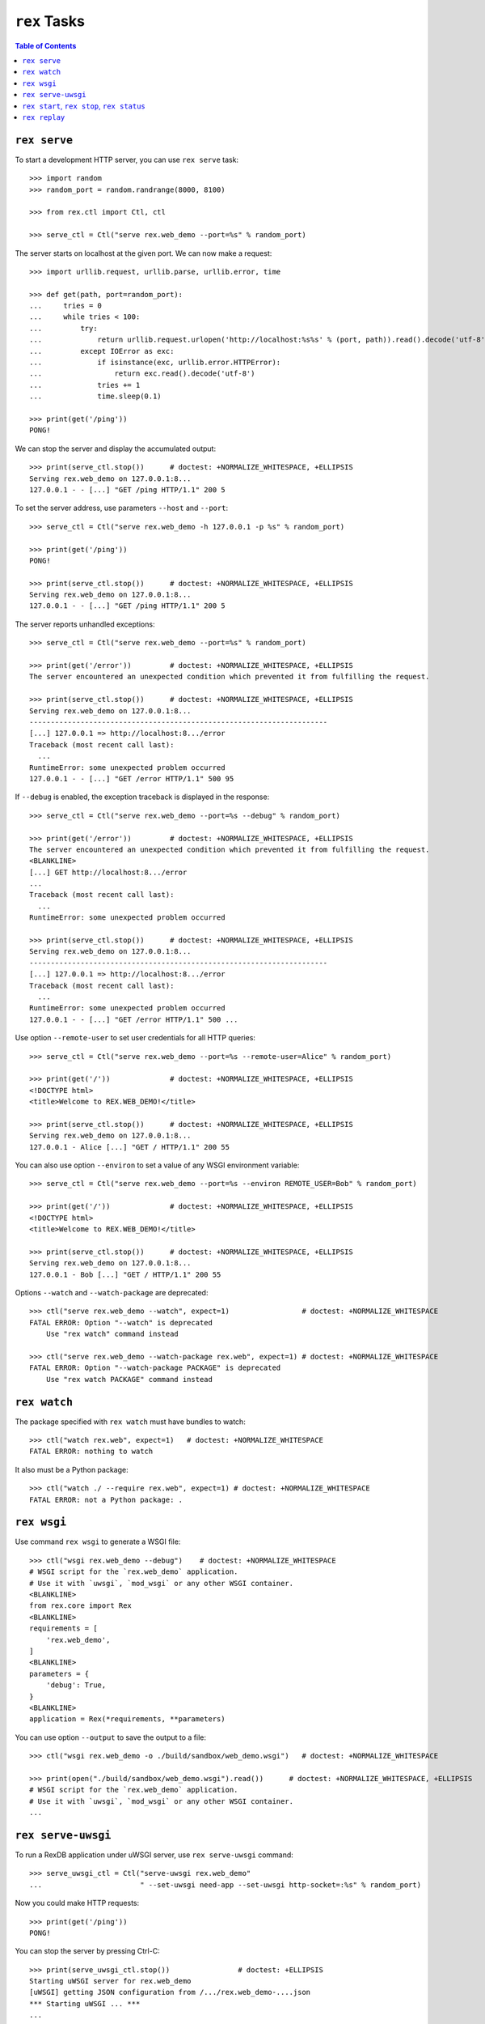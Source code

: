 *****************
  ``rex`` Tasks
*****************

.. contents:: Table of Contents


``rex serve``
=============

To start a development HTTP server, you can use ``rex serve`` task::

    >>> import random
    >>> random_port = random.randrange(8000, 8100)

    >>> from rex.ctl import Ctl, ctl

    >>> serve_ctl = Ctl("serve rex.web_demo --port=%s" % random_port)

The server starts on localhost at the given port.  We can now make a request::

    >>> import urllib.request, urllib.parse, urllib.error, time

    >>> def get(path, port=random_port):
    ...     tries = 0
    ...     while tries < 100:
    ...         try:
    ...             return urllib.request.urlopen('http://localhost:%s%s' % (port, path)).read().decode('utf-8')
    ...         except IOError as exc:
    ...             if isinstance(exc, urllib.error.HTTPError):
    ...                 return exc.read().decode('utf-8')
    ...             tries += 1
    ...             time.sleep(0.1)

    >>> print(get('/ping'))
    PONG!

We can stop the server and display the accumulated output::

    >>> print(serve_ctl.stop())      # doctest: +NORMALIZE_WHITESPACE, +ELLIPSIS
    Serving rex.web_demo on 127.0.0.1:8...
    127.0.0.1 - - [...] "GET /ping HTTP/1.1" 200 5

To set the server address, use parameters ``--host`` and ``--port``::

    >>> serve_ctl = Ctl("serve rex.web_demo -h 127.0.0.1 -p %s" % random_port)

    >>> print(get('/ping'))
    PONG!

    >>> print(serve_ctl.stop())      # doctest: +NORMALIZE_WHITESPACE, +ELLIPSIS
    Serving rex.web_demo on 127.0.0.1:8...
    127.0.0.1 - - [...] "GET /ping HTTP/1.1" 200 5

The server reports unhandled exceptions::

    >>> serve_ctl = Ctl("serve rex.web_demo --port=%s" % random_port)

    >>> print(get('/error'))         # doctest: +NORMALIZE_WHITESPACE, +ELLIPSIS
    The server encountered an unexpected condition which prevented it from fulfilling the request.

    >>> print(serve_ctl.stop())      # doctest: +NORMALIZE_WHITESPACE, +ELLIPSIS
    Serving rex.web_demo on 127.0.0.1:8...
    ----------------------------------------------------------------------
    [...] 127.0.0.1 => http://localhost:8.../error
    Traceback (most recent call last):
      ...
    RuntimeError: some unexpected problem occurred
    127.0.0.1 - - [...] "GET /error HTTP/1.1" 500 95

If ``--debug`` is enabled, the exception traceback is displayed
in the response::

    >>> serve_ctl = Ctl("serve rex.web_demo --port=%s --debug" % random_port)

    >>> print(get('/error'))         # doctest: +NORMALIZE_WHITESPACE, +ELLIPSIS
    The server encountered an unexpected condition which prevented it from fulfilling the request.
    <BLANKLINE>
    [...] GET http://localhost:8.../error
    ...
    Traceback (most recent call last):
      ...
    RuntimeError: some unexpected problem occurred

    >>> print(serve_ctl.stop())      # doctest: +NORMALIZE_WHITESPACE, +ELLIPSIS
    Serving rex.web_demo on 127.0.0.1:8...
    ----------------------------------------------------------------------
    [...] 127.0.0.1 => http://localhost:8.../error
    Traceback (most recent call last):
      ...
    RuntimeError: some unexpected problem occurred
    127.0.0.1 - - [...] "GET /error HTTP/1.1" 500 ...

Use option ``--remote-user`` to set user credentials for all HTTP queries::

    >>> serve_ctl = Ctl("serve rex.web_demo --port=%s --remote-user=Alice" % random_port)

    >>> print(get('/'))              # doctest: +NORMALIZE_WHITESPACE, +ELLIPSIS
    <!DOCTYPE html>
    <title>Welcome to REX.WEB_DEMO!</title>

    >>> print(serve_ctl.stop())      # doctest: +NORMALIZE_WHITESPACE, +ELLIPSIS
    Serving rex.web_demo on 127.0.0.1:8...
    127.0.0.1 - Alice [...] "GET / HTTP/1.1" 200 55

You can also use option ``--environ`` to set a value of any WSGI environment
variable::

    >>> serve_ctl = Ctl("serve rex.web_demo --port=%s --environ REMOTE_USER=Bob" % random_port)

    >>> print(get('/'))              # doctest: +NORMALIZE_WHITESPACE, +ELLIPSIS
    <!DOCTYPE html>
    <title>Welcome to REX.WEB_DEMO!</title>

    >>> print(serve_ctl.stop())      # doctest: +NORMALIZE_WHITESPACE, +ELLIPSIS
    Serving rex.web_demo on 127.0.0.1:8...
    127.0.0.1 - Bob [...] "GET / HTTP/1.1" 200 55

Options ``--watch`` and ``--watch-package`` are deprecated::

    >>> ctl("serve rex.web_demo --watch", expect=1)                 # doctest: +NORMALIZE_WHITESPACE
    FATAL ERROR: Option "--watch" is deprecated
        Use "rex watch" command instead

    >>> ctl("serve rex.web_demo --watch-package rex.web", expect=1) # doctest: +NORMALIZE_WHITESPACE
    FATAL ERROR: Option "--watch-package PACKAGE" is deprecated
        Use "rex watch PACKAGE" command instead


``rex watch``
=============

The package specified with ``rex watch`` must have bundles to watch::

    >>> ctl("watch rex.web", expect=1)   # doctest: +NORMALIZE_WHITESPACE
    FATAL ERROR: nothing to watch

It also must be a Python package::

    >>> ctl("watch ./ --require rex.web", expect=1) # doctest: +NORMALIZE_WHITESPACE
    FATAL ERROR: not a Python package: .


``rex wsgi``
============

Use command ``rex wsgi`` to generate a WSGI file::

    >>> ctl("wsgi rex.web_demo --debug")    # doctest: +NORMALIZE_WHITESPACE
    # WSGI script for the `rex.web_demo` application.
    # Use it with `uwsgi`, `mod_wsgi` or any other WSGI container.
    <BLANKLINE>
    from rex.core import Rex
    <BLANKLINE>
    requirements = [
        'rex.web_demo',
    ]
    <BLANKLINE>
    parameters = {
        'debug': True,
    }
    <BLANKLINE>
    application = Rex(*requirements, **parameters)

You can use option ``--output`` to save the output to a file::

    >>> ctl("wsgi rex.web_demo -o ./build/sandbox/web_demo.wsgi")   # doctest: +NORMALIZE_WHITESPACE

    >>> print(open("./build/sandbox/web_demo.wsgi").read())      # doctest: +NORMALIZE_WHITESPACE, +ELLIPSIS
    # WSGI script for the `rex.web_demo` application.
    # Use it with `uwsgi`, `mod_wsgi` or any other WSGI container.
    ...


``rex serve-uwsgi``
===================

To run a RexDB application under uWSGI server, use ``rex serve-uwsgi`` command::

    >>> serve_uwsgi_ctl = Ctl("serve-uwsgi rex.web_demo"
    ...                       " --set-uwsgi need-app --set-uwsgi http-socket=:%s" % random_port)

Now you could make HTTP requests::

    >>> print(get('/ping'))
    PONG!

You can stop the server by pressing Ctrl-C::

    >>> print(serve_uwsgi_ctl.stop())                # doctest: +ELLIPSIS
    Starting uWSGI server for rex.web_demo
    [uWSGI] getting JSON configuration from /.../rex.web_demo-....json
    *** Starting uWSGI ... ***
    ...

If uWSGI configuration is not provided, an error is reported::

    >>> ctl("serve-uwsgi rex.web_demo", expect=1)   # doctest: +NORMALIZE_WHITESPACE
    FATAL ERROR: missing uWSGI configuration


``rex start``, ``rex stop``, ``rex status``
===========================================

You can use ``rex start`` command to run uWSGI in daemon mode::

    >>> ctl("start rex.web_demo"
    ...     " --set-uwsgi http-socket=:%s"
    ...     " --set-uwsgi auto-procname" % random_port) # doctest: +NORMALIZE_WHITESPACE, +ELLIPSIS
    Starting rex.web_demo (http-socket: :8..., logto: /.../rex.web_demo.log)

You can now query the server::

    >>> print(get('/ping'))
    PONG!

``rex start`` will complain if the server is already running::

    >>> ctl("start rex.web_demo", expect=1)         # doctest: +NORMALIZE_WHITESPACE
    FATAL ERROR: rex.web_demo is already running

Use ``rex status`` command to get the status of the uWSGI daemon::

    >>> ctl("status rex.web_demo")                  # doctest: +NORMALIZE_WHITESPACE, +ELLIPSIS
    rex.web_demo is running (http-socket: :8..., logto: /.../rex.web_demo.log)

You can also use ``rex status`` command to report the PID of the server and the
path to the log file::

    >>> pid_ctl = Ctl("status rex.web_demo --pid")
    >>> pid = int(pid_ctl.wait())

    >>> log_ctl = Ctl("status rex.web_demo --log")
    >>> log = open(log_ctl.wait().strip())
    >>> print(log.name)                              # doctest: +NORMALIZE_WHITESPACE, +ELLIPSIS
    /.../rex.web_demo.log

Use ``rex stop`` command to stop the server::

    >>> ctl("stop rex.web_demo")                    # doctest: +NORMALIZE_WHITESPACE, +ELLIPSIS
    Stopping rex.web_demo (http-socket: :8..., logto: /.../rex.web_demo.log)

``rex stop`` will fail if the server is not running::

    >>> ctl("stop rex.web_demo", expect=1)          # doctest: +NORMALIZE_WHITESPACE
    FATAL ERROR: rex.web_demo is not running

``rex status`` will report if the server is not running::

    >>> ctl("status rex.web_demo")                  # doctest: +NORMALIZE_WHITESPACE
    rex.web_demo is not running

It is an error to start uWSGI with invalid configuration or without any socket
configuration::

    >>> ctl("start rex.web_demo"
    ...     " --set-uwsgi http-socket=/path/to/socket", expect=1)   # doctest: +NORMALIZE_WHITESPACE, +ELLIPSIS
    Starting rex.web_demo (http-socket: /path/to/socket, logto: /.../rex.web_demo.log)
    [uWSGI] getting JSON configuration from /.../rex.web_demo.json
    ...
    FATAL ERROR: non-zero exit code: uwsgi /.../rex.web_demo.json

    >>> ctl("start rex.web_demo", expect=1)         # doctest: +NORMALIZE_WHITESPACE
    FATAL ERROR: uWSGI sockets are not configured

If you use a non-default configuration file, the file name is used
for identifying the server::

    >>> open('./build/sandbox/web_demo.yaml', 'w').write('''
    ... project: rex.web_demo
    ... uwsgi:
    ...   http-socket: :%s
    ... ''' % (random_port+1))
    51

    >>> ctl("start --config=./build/sandbox/web_demo.yaml")         # doctest: +ELLIPSIS
    Starting rex.web_demo (http-socket: :8..., logto: /.../rex.web_demo-web_demo.log)

If the YAML file containing state information is corrupted, the error
is silently ignored::

    >>> status_ctl = Ctl("status --config=./build/sandbox/web_demo.yaml --log")
    >>> cfg = open(status_ctl.wait().strip().replace('.log', '.yaml'), 'w')
    >>> cfg.write("'")
    1
    >>> cfg.close()

    >>> ctl("status --config=./build/sandbox/web_demo.yaml")        # doctest: +ELLIPSIS
    rex.web_demo is running (http-socket: :8..., logto: /.../rex.web_demo-web_demo.log)

    >>> ctl("stop --config=./build/sandbox/web_demo.yaml")          # doctest: +ELLIPSIS
    Stopping rex.web_demo (http-socket: :8..., logto: /.../rex.web_demo-web_demo.log)


``rex replay``
==============

Specify ``--replay-log`` parameter to make ``rex serve`` save a log of all
incoming requests::

    >>> serve_ctl = Ctl("serve rex.web_demo --replay-log=./build/sandbox/replay.log --port=%s" % random_port)

    >>> print(get('/ping'))
    PONG!
    >>> print(get('/error'))         # doctest: +NORMALIZE_WHITESPACE, +ELLIPSIS
    The server encountered an unexpected condition which prevented it from fulfilling the request.

    >>> print(serve_ctl.stop())      # doctest: +NORMALIZE_WHITESPACE, +ELLIPSIS
    Serving rex.web_demo on 127.0.0.1:8...
    127.0.0.1 - - [...] "GET /ping HTTP/1.1" 200 5
    ----------------------------------------------------------------------
    [...] 127.0.0.1 => http://localhost:8.../error
    Traceback (most recent call last):
      ...
    RuntimeError: some unexpected problem occurred
    127.0.0.1 - - [...] "GET /error HTTP/1.1" 500 95

Using ``rex replay`` command, we can replay this log::

    >>> ctl("replay rex.web_demo --replay-log=./build/sandbox/replay.log") # doctest: +ELLIPSIS
    127.0.0.1 - - [...] "GET /ping HTTP/1.1" 200 5
    127.0.0.1 - - [...] "GET /error HTTP/1.1" 500 95
    ---
    TIME ELAPSED: ...
    REQUESTS: 2
    ERRORS: 1


